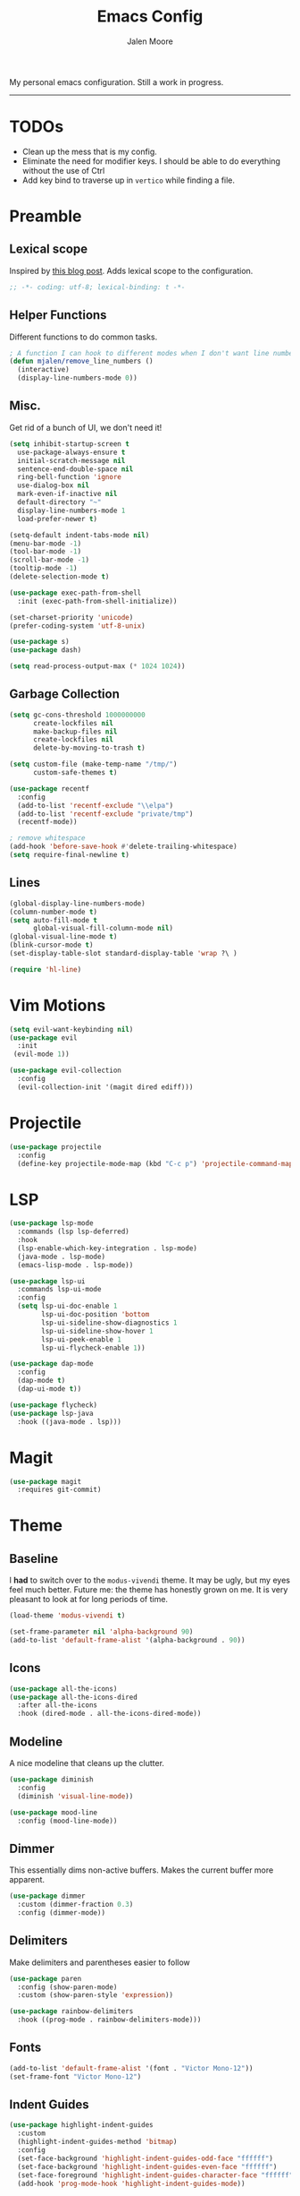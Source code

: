 #+title: Emacs Config
#+author: Jalen Moore

My personal emacs configuration. Still a work in progress.
-----
* TODOs

- Clean up the mess that is my config.
- Eliminate the need for modifier keys. I should be able to do everything without the use of Ctrl
- Add key bind to traverse up in ~vertico~ while finding a file.

* Preamble
** Lexical scope

Inspired by [[https://blog.sumtypeofway.com/posts/emacs-config.html][this blog post]]. Adds lexical scope to the configuration.

#+begin_src emacs-lisp
  ;; -*- coding: utf-8; lexical-binding: t -*-
#+end_src

** Helper Functions

Different functions to do common tasks.

#+begin_src emacs-lisp
  ; A function I can hook to different modes when I don't want line numbers.
  (defun mjalen/remove_line_numbers ()
    (interactive)
    (display-line-numbers-mode 0))
#+end_src

** Misc.

Get rid of a bunch of UI, we don't need it!

#+begin_src emacs-lisp
  (setq inhibit-startup-screen t
	use-package-always-ensure t
	initial-scratch-message nil
	sentence-end-double-space nil
	ring-bell-function 'ignore
	use-dialog-box nil
	mark-even-if-inactive nil
	default-directory "~"
	display-line-numbers-mode 1
	load-prefer-newer t)

  (setq-default indent-tabs-mode nil)
  (menu-bar-mode -1)
  (tool-bar-mode -1)
  (scroll-bar-mode -1)
  (tooltip-mode -1)
  (delete-selection-mode t)

  (use-package exec-path-from-shell
    :init (exec-path-from-shell-initialize))

  (set-charset-priority 'unicode)
  (prefer-coding-system 'utf-8-unix)

  (use-package s)
  (use-package dash)

  (setq read-process-output-max (* 1024 1024))
#+end_src

** Garbage Collection

#+begin_src emacs-lisp
  (setq gc-cons-threshold 1000000000
        create-lockfiles nil
        make-backup-files nil
        create-lockfiles nil
        delete-by-moving-to-trash t)

  (setq custom-file (make-temp-name "/tmp/")
        custom-safe-themes t)

  (use-package recentf
    :config
    (add-to-list 'recentf-exclude "\\elpa")
    (add-to-list 'recentf-exclude "private/tmp")
    (recentf-mode))

  ; remove whitespace
  (add-hook 'before-save-hook #'delete-trailing-whitespace)
  (setq require-final-newline t)
#+end_src

** Lines

#+begin_src emacs-lisp
  (global-display-line-numbers-mode)
  (column-number-mode t)
  (setq auto-fill-mode t
        global-visual-fill-column-mode nil)
  (global-visual-line-mode t)
  (blink-cursor-mode t)
  (set-display-table-slot standard-display-table 'wrap ?\ )

  (require 'hl-line)
#+end_src

* Vim Motions

#+begin_src emacs-lisp
  (setq evil-want-keybinding nil)
  (use-package evil
    :init
   (evil-mode 1))

  (use-package evil-collection
    :config
    (evil-collection-init '(magit dired ediff)))

#+end_src

* Projectile

#+begin_src emacs-lisp
  (use-package projectile
    :config
    (define-key projectile-mode-map (kbd "C-c p") 'projectile-command-map))
#+end_src

* LSP

#+begin_src emacs-lisp
  (use-package lsp-mode
    :commands (lsp lsp-deferred)
    :hook
    (lsp-enable-which-key-integration . lsp-mode)
    (java-mode . lsp-mode)
    (emacs-lisp-mode . lsp-mode))

  (use-package lsp-ui
    :commands lsp-ui-mode
    :config
    (setq lsp-ui-doc-enable 1
          lsp-ui-doc-position 'bottom
          lsp-ui-sideline-show-diagnostics 1
          lsp-ui-sideline-show-hover 1
          lsp-ui-peek-enable 1
          lsp-ui-flycheck-enable 1))

  (use-package dap-mode
    :config
    (dap-mode t)
    (dap-ui-mode t))

  (use-package flycheck)
  (use-package lsp-java
    :hook ((java-mode . lsp)))
#+end_src

* Magit

#+begin_src emacs-lisp
  (use-package magit
    :requires git-commit)
#+end_src

* Theme
** Baseline

I *had* to switch over to the ~modus-vivendi~ theme. It may be ugly, but my eyes feel much better. Future me: the theme has honestly grown on me. It is very pleasant to look at for long periods of time.

#+begin_src emacs-lisp
  (load-theme 'modus-vivendi t)

  (set-frame-parameter nil 'alpha-background 90)
  (add-to-list 'default-frame-alist '(alpha-background . 90))
#+end_src

** Icons

#+begin_src emacs-lisp
  (use-package all-the-icons)
  (use-package all-the-icons-dired
    :after all-the-icons
    :hook (dired-mode . all-the-icons-dired-mode))
#+end_src

** Modeline

A nice modeline that cleans up the clutter.

#+begin_src emacs-lisp
  (use-package diminish
    :config
    (diminish 'visual-line-mode))

  (use-package mood-line
    :config (mood-line-mode))
#+end_src

** Dimmer

This essentially dims non-active buffers. Makes the current buffer more apparent.

#+begin_src emacs-lisp
  (use-package dimmer
    :custom (dimmer-fraction 0.3)
    :config (dimmer-mode))
#+end_src

** Delimiters

Make delimiters and parentheses easier to follow

#+begin_src emacs-lisp
  (use-package paren
    :config (show-paren-mode)
    :custom (show-paren-style 'expression))

  (use-package rainbow-delimiters
    :hook ((prog-mode . rainbow-delimiters-mode)))
#+end_src

** Fonts

#+begin_src emacs-lisp
  (add-to-list 'default-frame-alist '(font . "Victor Mono-12"))
  (set-frame-font "Victor Mono-12")
#+end_src

** Indent Guides

#+begin_src emacs-lisp
  (use-package highlight-indent-guides
    :custom
    (highlight-indent-guides-method 'bitmap)
    :config
    (set-face-background 'highlight-indent-guides-odd-face "ffffff")
    (set-face-background 'highlight-indent-guides-even-face "ffffff")
    (set-face-foreground 'highlight-indent-guides-character-face "ffffff")
    (add-hook 'prog-mode-hook 'highlight-indent-guides-mode))
 #+end_src

** Dired

#+begin_src emacs-lisp
  (progn
    (use-package all-the-icons-dired)
    (add-hook 'dired-mode-hook 'all-the-icons-dired-mode))
#+end_src

* Keybinds

#+begin_src emacs-lisp
  ;; first we unbind
  (-map (lambda (x) (unbind-key x)) '("C-x C-d"
                                      "M-o"
                                      "<mouse-2>"
                                      "<C-wheel-down>"
                                      "<C-wheel-up>"
                                      "s-n"
                                      "C-x C-q"
                                      "C-c C-k"))

  (bind-key "C-c /" #'comment-dwim)
  (bind-key "C-c C-'" #'org-edit-src-exit)

  (use-package which-key
    :init (which-key-mode)
    :diminish which-key-mode
    :config
    (setq which-key-idle-delay 0.2)
    (which-key-enable-god-mode-support))
#+end_src

* Completion

#+begin_src emacs-lisp
  (use-package vertico :init (vertico-mode)) ; Vertical display of completion options.
  (use-package orderless
   ; Actual completion style.
    :custom
    (completion-styles '(orderless basic))
    (completion-category-defaults nil)
    (completion-category-overrides '((file (styles partial-completion)))))
  (use-package marginalia :init (marginalia-mode)) ; Displays margin info to the right of completion options.
  (use-package corfu
    :custom
    (corfu-cycle t)
    (corfu-preselect 'prompt)
    (corfu-auto t)
    :bind
    (:map corfu-map
          ("TAB" . corfu-next)
          ([tab] . corfu-next)
          ("S-TAB" . corfu-previous)
          ([backtab] . corfu-previous))
    :init
    (global-corfu-mode))

  (setq read-file-name-completion-ignore-case t
        read-buffer-completion-ignore-case t)

  ; For corfu
  (setq tab-always-indent 'complete
        text-mode-ispell-word-completion nil
        read-extended-command-predicate #'command-completion-default-include-p)
#+end_src

* Tools
** Snippets

#+begin_src emacs-lisp
  (use-package yasnippet
    :custom
    (yas-snippet-dirs
     '("~/.emacs.d/snippets"))
    :config
    (yas-global-mode 1))
#+end_src

** TODO Org

My org mode configuration, so I can live and breathe org.

#+begin_src emacs-lisp
  (use-package org
    :hook
    ((org-mode . variable-pitch-mode)
     (org-mode . visual-line-mode)
     (org-mode . mjalen/remove_line_numbers))
    :bind
    (:map org-mode-map
          ("C-c C-'" . #'org-edit-special)) ; For convenience with god mode. c' instead of c '.
    :config
    (setq org-ellipsis " ▾"
          org-hide-emphasis-markers t
          line-spacing 2
          org-highlight-latex-and-related '(latex script entitles)
          org-list-allow-alphabetical t
          org-startup-indented t
          org-pretty-entities t
          org-use-sub-superscripts "{}"
          org-startup-with-inline-images t
          org-image-actual-width '(300)))

  (use-package org-appear :hook (org-mode . org-appear-mode))

  (use-package toc-org
    :hook
    ((org-mode . toc-org-mode)
     (markdown-mode . toc-org-mode)))

  (use-package org-fragtog
    :after org
    :custom
    (org-startup-with-latex-preview t)
    :hook
    (org-mode . org-fragtog-mode)
    :custom
    (org-format-latex-options
     (plist-put org-format-latex-options :scale 0.8)
     (plist-put org-format-latex-options :foreground 'auto)
     (plist-put org-format-latex-options :background 'auto)))

  (use-package org-superstar
    :after org
    :hook (org-mode . org-superstar-mode)
    :custom
    (org-superstar-remove-leading-stars t)
    (org-superstar-headline-bullets-list '("◉" "○" "●" "○" "●" "○" "●")))

  (use-package org-modern
    :hook
    (org-mode . global-org-modern-mode)
    :custom
    (org-modern-keyword nil)
    (org-modern-checkbox nil)
    (org-pretty-entities)
    (org-modern-table nil))

  (use-package markdown-mode)
#+end_src

** LaTeX

#+begin_src emacs-lisp
(setq TeX-auto-save t
      Tex-parse-self t)

(setq-default TeX-master nil)

(use-package flyspell)

(add-hook 'TeX-mode-hook 'turn-on-reftex)
(use-package latex-pretty-symbols)
#+end_src

** Term

#+begin_src emacs-lisp
  (add-hook 'term-mode-hook 'mjalen/remove_line_numbers)
#+end_src

** CL/Slime

#+begin_src emacs-lisp
  ;;; (use-package corfu
  ;;;   :ensure t
  ;;;   :custom
  ;;;   (corfu-cycle t)
  ;;;   (corfu-auto t)
  ;;;   (corfu-auto-prefix 2)
  ;;;   (corfu-auto-delay 0)
  ;;;   (corfu-popupinfo-delay '(0.5 . 0.2))
  ;;;   (corfu-preview-current 'insert)
  ;;;   (corfu-preselect 'prompt)
  ;;;   :bind (:map corfu-map
  ;;;               ("M-SPC" . corfu-insert-seperator)
  ;;;               ("TAB" . corfu-next)
  ;;;               ([tab] . corfu-next)
  ;;;               ("M-TAB" . corfu-previous)
  ;;;               ([backtab] . corfu-previous)
  ;;;               ("S-<return>" . corfu-insert)
  ;;;               ("RET" . corfu-insert))
  ;;;   :config
  ;;;   (global-corfu-mode)
  ;;;   (corfu-history-mode)
  ;;;   (corfu-popupinfo-mode)
  ;;;   :config
  ;;;   (add-hook 'eshell-mode-hook
  ;;;             (lambda () (setq-local corfu-quit-at-boundary t
  ;;;                                    corfu-quit-no-match t
  ;;;                                    corfu-auto nil)
  ;;;               (corfu-mode))
  ;;;             nil
  ;;;             t))

  (use-package slime
    :hook
    (slime-mode . (lambda ()
                    (unless (slime-connected-p)
                      (save-excursion (slime)))))
    :custom
    (slime-setup '(slime-fancy slime-quicklisp slime-asdf)))


  (setq inferior-lisp-program "sbcl")
#+end_src
